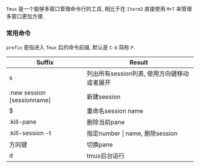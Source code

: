  =Tmux= 是一个能够多窗口管理命令行的工具, 相比于在 =Iterm2= 直接使用 ~M+T~ 来管理多窗口更加方便.
*** 常用命令
    ~prefix~ 是指进入 =Tmux= 后的命令前缀, 默认是 ~C-b~ 简称 =P=.

| Suffix                     | Result                                    |
|----------------------------+-------------------------------------------|
| s                          | 列出所有session列表, 使用方向键移动或者展开    |
| :new session [sessionname] | 新建seesion                               |
| $                          | 重命名session name                        |
| :kill-pane                 | 删除当前pane                              |
| :kill-session -t           | 指定number \vert name, 删除session            |
| 方向键                     | 切换pane                                  |
| d                          | tmux后台运行                                  |
|----------------------------+-------------------------------------------|
